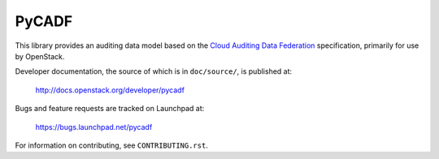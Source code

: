 ======
PyCADF
======

This library provides an auditing data model based on the `Cloud Auditing Data
Federation <http://www.dmtf.org/standards/cadf>`_ specification, primarily for
use by OpenStack.

Developer documentation, the source of which is in ``doc/source/``, is
published at:

    http://docs.openstack.org/developer/pycadf

Bugs and feature requests are tracked on Launchpad at:

    https://bugs.launchpad.net/pycadf

For information on contributing, see ``CONTRIBUTING.rst``.
